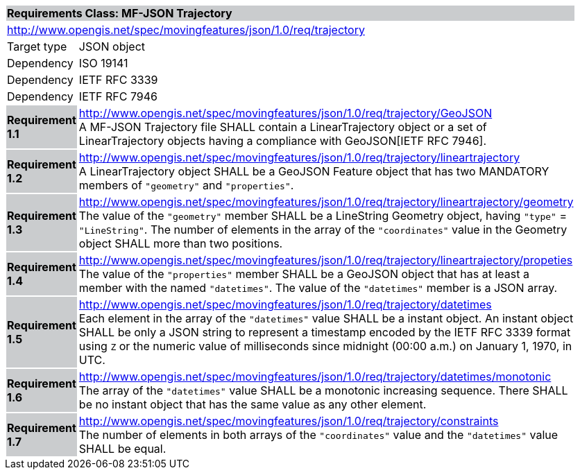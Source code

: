 [cols="1,4",width="90%"]
|===
2+|*Requirements Class: MF-JSON Trajectory* {set:cellbgcolor:#CACCCE}
2+|http://www.opengis.net/spec/movingfeatures/json/1.0/req/trajectory {set:cellbgcolor:#FFFFFF}
|Target type | JSON object
|Dependency |ISO 19141
|Dependency |IETF RFC 3339
|Dependency |IETF RFC 7946
|*Requirement 1.1* {set:cellbgcolor:#CACCCE} |http://www.opengis.net/spec/movingfeatures/json/1.0/req/trajectory/GeoJSON +
A MF-JSON Trajectory file SHALL contain a LinearTrajectory object or a set of LinearTrajectory objects
having a compliance with GeoJSON[IETF RFC 7946].
{set:cellbgcolor:#FFFFFF}
|*Requirement 1.2* {set:cellbgcolor:#CACCCE} |http://www.opengis.net/spec/movingfeatures/json/1.0/req/trajectory/lineartrajectory +
A LinearTrajectory object SHALL be a GeoJSON Feature object that has two MANDATORY members of `"geometry"` and `"properties"`.
{set:cellbgcolor:#FFFFFF}
|*Requirement 1.3* {set:cellbgcolor:#CACCCE} |http://www.opengis.net/spec/movingfeatures/json/1.0/req/trajectory/lineartrajectory/geometry +
The value of the `"geometry"` member SHALL be a LineString Geometry object, having `"type"` = `"LineString"`.
The number of elements in the array of the `"coordinates"` value in the Geometry object SHALL more than two positions.
{set:cellbgcolor:#FFFFFF}
|*Requirement 1.4* {set:cellbgcolor:#CACCCE} |http://www.opengis.net/spec/movingfeatures/json/1.0/req/trajectory/lineartrajectory/propeties +
The value of the `"properties"` member SHALL be a GeoJSON object that has at least a member with the named `"datetimes"`.
The value of the `"datetimes"` member is a JSON array.
{set:cellbgcolor:#FFFFFF}
|*Requirement 1.5* {set:cellbgcolor:#CACCCE} |http://www.opengis.net/spec/movingfeatures/json/1.0/req/trajectory/datetimes +
Each element in the array of the `"datetimes"` value SHALL be a instant object.
An instant object SHALL be only a JSON string to represent a timestamp encoded by the IETF RFC 3339 format using `Z` or
the numeric value of milliseconds since midnight (00:00 a.m.) on January 1, 1970, in UTC.
{set:cellbgcolor:#FFFFFF}
|*Requirement 1.6* {set:cellbgcolor:#CACCCE} |http://www.opengis.net/spec/movingfeatures/json/1.0/req/trajectory/datetimes/monotonic +
The array of the `"datetimes"` value SHALL be a monotonic increasing sequence.
There SHALL be no instant object that has the same value as any other element.
{set:cellbgcolor:#FFFFFF}
|*Requirement 1.7* {set:cellbgcolor:#CACCCE} |http://www.opengis.net/spec/movingfeatures/json/1.0/req/trajectory/constraints +
The number of elements in both arrays of the `"coordinates"` value and the `"datetimes"` value SHALL be equal.
{set:cellbgcolor:#FFFFFF}
|===
